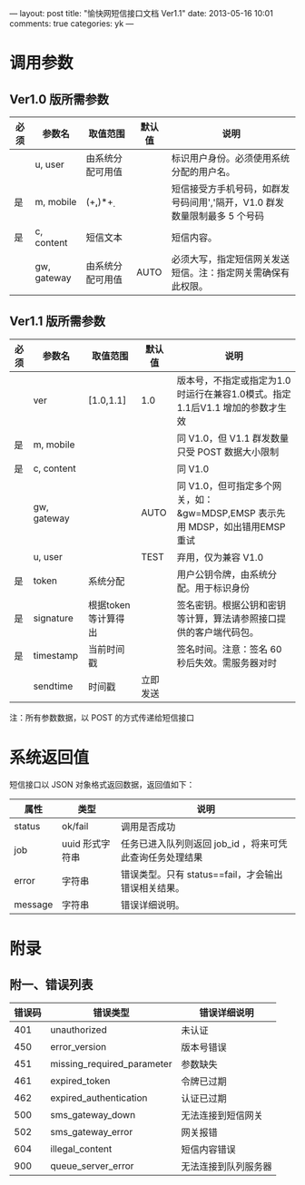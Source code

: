 ---
layout: post
title: "愉快网短信接口文档 Ver1.1"
date: 2013-05-16 10:01
comments: true
categories: yk
---
#+OPTIONS: ^:nil

* 调用参数

** Ver1.0 版所需参数

   | 必须 | 参数名      | 取值范围         | 默认值 | 说明                                                                    |
   |------+-------------+------------------+--------+-------------------------------------------------------------------------|
   |      | u, user     | 由系统分配可用值 |        | 标识用户身份。必须使用系统分配的用户名。                                |
   | 是   | m, mobile   | (\d+,)*\d+       |        | 短信接受方手机号码，如群发号码间用','隔开，V1.0 群发数量限制最多 5 个号码  |
   | 是   | c, content  | 短信文本         |        | 短信内容。                                                              |
   |      | gw, gateway | 由系统分配可用值 | AUTO   | 必须大写，指定短信网关发送短信。注：指定网关需确保有此权限。            |

** Ver1.1 版所需参数

   | 必须 | 参数名      | 取值范围            | 默认值   | 说明                                                                          |
   |------+-------------+---------------------+----------+-------------------------------------------------------------------------------|
   |      | ver         | [1.0,1.1]           | 1.0      | 版本号，不指定或指定为1.0 时运行在兼容1.0模式。指定1.1后V1.1 增加的参数才生效 |
   | 是   | m, mobile   |                     |          | 同 V1.0，但 V1.1 群发数量只受 POST 数据大小限制                               |
   | 是   | c, content  |                     |          | 同 V1.0                                                                       |
   |      | gw, gateway |                     | AUTO     | 同 V1.0，但可指定多个网关，如：&gw=MDSP,EMSP 表示先用 MDSP，如出错用EMSP 重试 |
   |      | u, user     |                     | TEST     | 弃用，仅为兼容 V1.0                                                           |
   |------+-------------+---------------------+----------+-------------------------------------------------------------------------------|
   | 是   | token       | 系统分配            |          | 用户公钥令牌，由系统分配。用于标识身份                                        |
   | 是   | signature   | 根据token等计算得出 |          | 签名密钥。根据公钥和密钥等计算，算法请参照接口提供的客户端代码包。            |
   | 是   | timestamp   | 当前时间戳          |          | 签名时间。注意：签名 60 秒后失效。需服务器对时                                |
   |      | sendtime    | 时间戳              | 立即发送 |                                                                               |

   注：所有参数数据，以 POST 的方式传递给短信接口

* 系统返回值

  短信接口以 JSON 对象格式返回数据，返回值如下：

  | 属性    | 类型            | 说明                                                     |
  |---------+-----------------+----------------------------------------------------------|
  | status  | ok/fail         | 调用是否成功                                             |
  | job     | uuid 形式字符串 | 任务已进入队列则返回 job_id ，将来可凭此查询任务处理结果 |
  | error   | 字符串          | 错误类型。只有 status==fail，才会输出错误相关结果。      |
  | message | 字符串          | 错误详细说明。                                           |

* 附录

** 附一、错误列表

   | 错误码 | 错误类型                   | 错误详细说明         |
   |--------+----------------------------+----------------------|
   |    401 | unauthorized               | 未认证               |
   |    450 | error_version              | 版本号错误           |
   |    451 | missing_required_parameter | 参数缺失             |
   |    461 | expired_token              | 令牌已过期           |
   |    462 | expired_authentication     | 认证已过期           |
   |    500 | sms_gateway_down           | 无法连接到短信网关   |
   |    502 | sms_gateway_error          | 网关报错             |
   |    604 | illegal_content            | 短信内容错误         |
   |    900 | queue_server_error         | 无法连接到队列服务器 |
